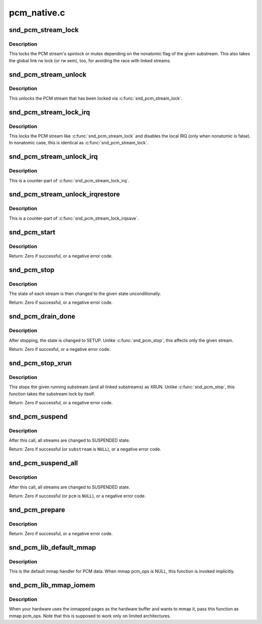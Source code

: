.. -*- coding: utf-8; mode: rst -*-

============
pcm_native.c
============

.. _`snd_pcm_stream_lock`:

snd_pcm_stream_lock
===================

.. c:function:: void snd_pcm_stream_lock (struct snd_pcm_substream *substream)

    Lock the PCM stream

    :param struct snd_pcm_substream \*substream:
        PCM substream


.. _`snd_pcm_stream_lock.description`:

Description
-----------

This locks the PCM stream's spinlock or mutex depending on the nonatomic
flag of the given substream.  This also takes the global link rw lock
(or rw sem), too, for avoiding the race with linked streams.


.. _`snd_pcm_stream_unlock`:

snd_pcm_stream_unlock
=====================

.. c:function:: void snd_pcm_stream_unlock (struct snd_pcm_substream *substream)

    Unlock the PCM stream

    :param struct snd_pcm_substream \*substream:
        PCM substream


.. _`snd_pcm_stream_unlock.description`:

Description
-----------

This unlocks the PCM stream that has been locked via :c:func:`snd_pcm_stream_lock`.


.. _`snd_pcm_stream_lock_irq`:

snd_pcm_stream_lock_irq
=======================

.. c:function:: void snd_pcm_stream_lock_irq (struct snd_pcm_substream *substream)

    Lock the PCM stream

    :param struct snd_pcm_substream \*substream:
        PCM substream


.. _`snd_pcm_stream_lock_irq.description`:

Description
-----------

This locks the PCM stream like :c:func:`snd_pcm_stream_lock` and disables the local
IRQ (only when nonatomic is false).  In nonatomic case, this is identical
as :c:func:`snd_pcm_stream_lock`.


.. _`snd_pcm_stream_unlock_irq`:

snd_pcm_stream_unlock_irq
=========================

.. c:function:: void snd_pcm_stream_unlock_irq (struct snd_pcm_substream *substream)

    Unlock the PCM stream

    :param struct snd_pcm_substream \*substream:
        PCM substream


.. _`snd_pcm_stream_unlock_irq.description`:

Description
-----------

This is a counter-part of :c:func:`snd_pcm_stream_lock_irq`.


.. _`snd_pcm_stream_unlock_irqrestore`:

snd_pcm_stream_unlock_irqrestore
================================

.. c:function:: void snd_pcm_stream_unlock_irqrestore (struct snd_pcm_substream *substream, unsigned long flags)

    Unlock the PCM stream

    :param struct snd_pcm_substream \*substream:
        PCM substream

    :param unsigned long flags:
        irq flags


.. _`snd_pcm_stream_unlock_irqrestore.description`:

Description
-----------

This is a counter-part of :c:func:`snd_pcm_stream_lock_irqsave`.


.. _`snd_pcm_start`:

snd_pcm_start
=============

.. c:function:: int snd_pcm_start (struct snd_pcm_substream *substream)

    start all linked streams

    :param struct snd_pcm_substream \*substream:
        the PCM substream instance


.. _`snd_pcm_start.description`:

Description
-----------

Return: Zero if successful, or a negative error code.


.. _`snd_pcm_stop`:

snd_pcm_stop
============

.. c:function:: int snd_pcm_stop (struct snd_pcm_substream *substream, snd_pcm_state_t state)

    try to stop all running streams in the substream group

    :param struct snd_pcm_substream \*substream:
        the PCM substream instance

    :param snd_pcm_state_t state:
        PCM state after stopping the stream


.. _`snd_pcm_stop.description`:

Description
-----------

The state of each stream is then changed to the given state unconditionally.

Return: Zero if successful, or a negative error code.


.. _`snd_pcm_drain_done`:

snd_pcm_drain_done
==================

.. c:function:: int snd_pcm_drain_done (struct snd_pcm_substream *substream)

    stop the DMA only when the given stream is playback

    :param struct snd_pcm_substream \*substream:
        the PCM substream


.. _`snd_pcm_drain_done.description`:

Description
-----------

After stopping, the state is changed to SETUP.
Unlike :c:func:`snd_pcm_stop`, this affects only the given stream.

Return: Zero if succesful, or a negative error code.


.. _`snd_pcm_stop_xrun`:

snd_pcm_stop_xrun
=================

.. c:function:: int snd_pcm_stop_xrun (struct snd_pcm_substream *substream)

    stop the running streams as XRUN

    :param struct snd_pcm_substream \*substream:
        the PCM substream instance


.. _`snd_pcm_stop_xrun.description`:

Description
-----------

This stops the given running substream (and all linked substreams) as XRUN.
Unlike :c:func:`snd_pcm_stop`, this function takes the substream lock by itself.

Return: Zero if successful, or a negative error code.


.. _`snd_pcm_suspend`:

snd_pcm_suspend
===============

.. c:function:: int snd_pcm_suspend (struct snd_pcm_substream *substream)

    trigger SUSPEND to all linked streams

    :param struct snd_pcm_substream \*substream:
        the PCM substream


.. _`snd_pcm_suspend.description`:

Description
-----------

After this call, all streams are changed to SUSPENDED state.

Return: Zero if successful (or ``substream`` is ``NULL``\ ), or a negative error
code.


.. _`snd_pcm_suspend_all`:

snd_pcm_suspend_all
===================

.. c:function:: int snd_pcm_suspend_all (struct snd_pcm *pcm)

    trigger SUSPEND to all substreams in the given pcm

    :param struct snd_pcm \*pcm:
        the PCM instance


.. _`snd_pcm_suspend_all.description`:

Description
-----------

After this call, all streams are changed to SUSPENDED state.

Return: Zero if successful (or ``pcm`` is ``NULL``\ ), or a negative error code.


.. _`snd_pcm_prepare`:

snd_pcm_prepare
===============

.. c:function:: int snd_pcm_prepare (struct snd_pcm_substream *substream, struct file *file)

    prepare the PCM substream to be triggerable

    :param struct snd_pcm_substream \*substream:
        the PCM substream instance

    :param struct file \*file:
        file to refer f_flags


.. _`snd_pcm_prepare.description`:

Description
-----------

Return: Zero if successful, or a negative error code.


.. _`snd_pcm_lib_default_mmap`:

snd_pcm_lib_default_mmap
========================

.. c:function:: int snd_pcm_lib_default_mmap (struct snd_pcm_substream *substream, struct vm_area_struct *area)

    Default PCM data mmap function

    :param struct snd_pcm_substream \*substream:
        PCM substream

    :param struct vm_area_struct \*area:
        VMA


.. _`snd_pcm_lib_default_mmap.description`:

Description
-----------

This is the default mmap handler for PCM data.  When mmap pcm_ops is NULL,
this function is invoked implicitly.


.. _`snd_pcm_lib_mmap_iomem`:

snd_pcm_lib_mmap_iomem
======================

.. c:function:: int snd_pcm_lib_mmap_iomem (struct snd_pcm_substream *substream, struct vm_area_struct *area)

    Default PCM data mmap function for I/O mem

    :param struct snd_pcm_substream \*substream:
        PCM substream

    :param struct vm_area_struct \*area:
        VMA


.. _`snd_pcm_lib_mmap_iomem.description`:

Description
-----------

When your hardware uses the iomapped pages as the hardware buffer and
wants to mmap it, pass this function as mmap pcm_ops.  Note that this
is supposed to work only on limited architectures.

